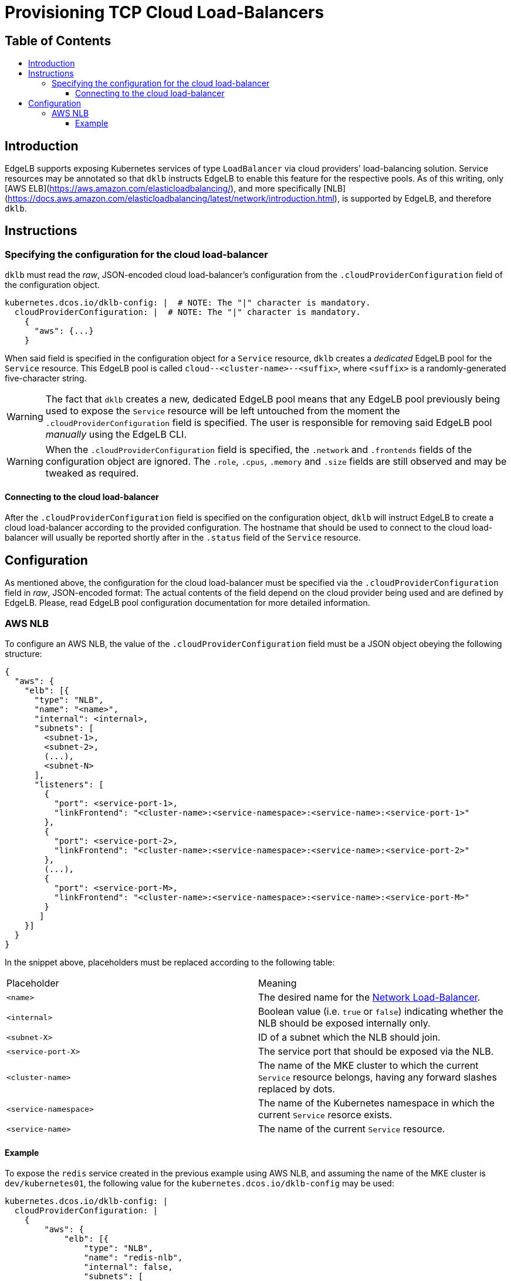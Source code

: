 :sectnums:
:numbered:
:toc: macro
:toc-title:
:toclevels: 3
:numbered!:
ifdef::env-github[]
:tip-caption: :bulb:
:note-caption: :information_source:
:important-caption: :heavy_exclamation_mark:
:caution-caption: :fire:
:warning-caption: :warning:
endif::[]

= Provisioning TCP Cloud Load-Balancers
:icons: font

[discrete]
== Table of Contents
toc::[]

== Introduction

EdgeLB supports exposing Kubernetes services of type `LoadBalancer` via cloud providers' load-balancing solution. Service resources may be annotated so that `dklb` instructs EdgeLB to enable this feature for the respective pools.
As of this writing, only [AWS ELB](https://aws.amazon.com/elasticloadbalancing/), and more specifically [NLB](https://docs.aws.amazon.com/elasticloadbalancing/latest/network/introduction.html), is supported by EdgeLB, and therefore `dklb`.

== Instructions

=== Specifying the configuration for the cloud load-balancer

`dklb` must read the _raw_, JSON-encoded cloud load-balancer's configuration from the `.cloudProviderConfiguration` field of the configuration object.

[source,text]
----
kubernetes.dcos.io/dklb-config: |  # NOTE: The "|" character is mandatory.
  cloudProviderConfiguration: |  # NOTE: The "|" character is mandatory.
    {
      "aws": {...}
    }
----

When said field is specified in the configuration object for a `Service` resource, `dklb` creates a _dedicated_ EdgeLB pool for the `Service` resource.
This EdgeLB pool is called `cloud--<cluster-name>--<suffix>`, where `<suffix>` is a randomly-generated five-character string.

[WARNING]
====
The fact that `dklb` creates a new, dedicated EdgeLB pool means that any EdgeLB pool previously being used to expose the `Service` resource will be left untouched from the moment the `.cloudProviderConfiguration` field is specified.
The user is responsible for removing said EdgeLB pool _manually_ using the EdgeLB CLI.
====

[WARNING]
====
When the `.cloudProviderConfiguration` field is specified, the `.network` and `.frontends` fields of the configuration object are ignored.
The `.role`, `.cpus`, `.memory` and `.size` fields are still observed and may be tweaked as required.
====

==== Connecting to the cloud load-balancer

After the `.cloudProviderConfiguration` field is specified on the configuration object, `dklb` will instruct EdgeLB to create a cloud load-balancer according to the provided configuration.
The hostname that should be used to connect to the cloud load-balancer will usually be reported shortly after in the `.status` field of the `Service` resource.

== Configuration

As mentioned above, the configuration for the cloud load-balancer must be specified via the `.cloudProviderConfiguration` field in _raw_, JSON-encoded format:
The actual contents of the field depend on the cloud provider being used and are defined by EdgeLB.
Please, read EdgeLB pool configuration documentation for more detailed information.

=== AWS NLB

To configure an AWS NLB, the value of the `.cloudProviderConfiguration` field must be a JSON object obeying the following structure:

[source,json]
----
{
  "aws": {
    "elb": [{
      "type": "NLB",
      "name": "<name>",
      "internal": <internal>,
      "subnets": [
        <subnet-1>,
        <subnet-2>,
        (...),
        <subnet-N>
      ],
      "listeners": [
        {
          "port": <service-port-1>,
          "linkFrontend": "<cluster-name>:<service-namespace>:<service-name>:<service-port-1>"
        },
        {
          "port": <service-port-2>,
          "linkFrontend": "<cluster-name>:<service-namespace>:<service-name>:<service-port-2>"
        },
        (...),
        {
          "port": <service-port-M>,
          "linkFrontend": "<cluster-name>:<service-namespace>:<service-name>:<service-port-M>"
        }
       ]
    }]
  }
}
----

In the snippet above, placeholders must be replaced according to the following table:

|===
|Placeholder |Meaning
|`<name>` |The desired name for the https://docs.aws.amazon.com/elasticloadbalancing/latest/network/introduction.html[Network Load-Balancer].
|`<internal>` |Boolean value (i.e. `true` or `false`) indicating whether the NLB should be exposed internally only.
|`<subnet-X>` |ID of a subnet which the NLB should join.
|`<service-port-X>` |The service port that should be exposed via the NLB.
|`<cluster-name>` |The name of the MKE cluster to which the current `Service` resource belongs, having any forward slashes replaced by dots.
|`<service-namespace>`  |The name of the Kubernetes namespace in which the current `Service` resorce exists.
|`<service-name>`|The name of the current `Service` resource.
|===

==== Example

To expose the `redis` service created in the previous example using AWS NLB, and assuming the name of the MKE cluster is `dev/kubernetes01`, the following value for the `kubernetes.dcos.io/dklb-config` may be used:

[source,text]
----
kubernetes.dcos.io/dklb-config: |
  cloudProviderConfiguration: |
    {
        "aws": {
            "elb": [{
                "type": "NLB",
                "name": "redis-nlb",
                "internal": false,
                "subnets": [
                  "subnet-07a3022372ce71ad4"
                ],
                "listeners": [{
                  "port": 6379,
                  "linkFrontend": "dev.kubernetes01:default:redis:6379"
                }]
            }]
        }
    }
  cpus: 0.2
  memory: 512
  size: 3
----
